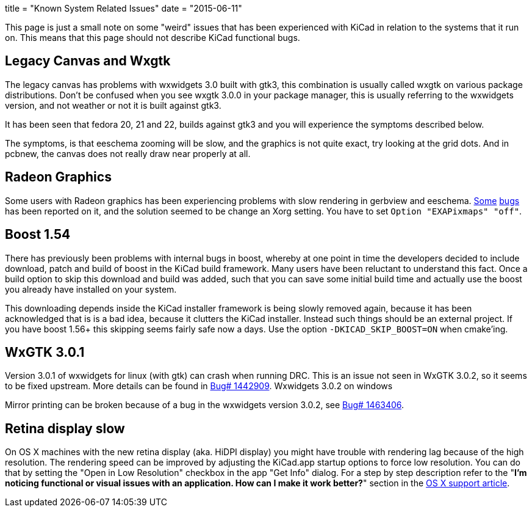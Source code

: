 +++
title = "Known System Related Issues"
date = "2015-06-11"
+++

This page is just a small note on some "weird" issues that has been
experienced with KiCad in relation to the systems that it run on. This
means that this page should not describe KiCad functional bugs.

== Legacy Canvas and Wxgtk

The legacy canvas has problems with wxwidgets 3.0 built with gtk3,
this combination is usually called wxgtk on various package
distributions. Don't be confused when you see wxgtk 3.0.0 in your
package manager, this is usually referring to the wxwidgets version,
and not weather or not it is built against gtk3.

It has been seen that fedora 20, 21 and 22, builds against gtk3 and
you will experience the symptoms described below.

The symptoms, is that eeschema zooming will be slow, and the graphics
is not quite exact, try looking at the grid dots. And in pcbnew, the
canvas does not really draw near properly at all.

== Radeon Graphics

Some users with Radeon graphics has been experiencing problems with
slow rendering in gerbview and eeschema.
https://bugs.launchpad.net/kicad/+bug/1003859[Some]
https://bugs.launchpad.net/kicad/+bug/1186813[bugs] has been reported
on it, and the solution seemed to be change an Xorg setting. You have
to set `Option "EXAPixmaps" "off"`.

== Boost 1.54

There has previously been problems with internal bugs in boost,
whereby at one point in time the developers decided to include
download, patch and build of boost in the KiCad build framework. Many
users have been reluctant to understand this fact. Once a build option
to skip this download and build was added, such that you can save some
initial build time and actually use the boost you already have
installed on your system.

This downloading depends inside the KiCad installer framework is being
slowly removed again, because it has been acknowledged that is is a
bad idea, because it clutters the KiCad installer. Instead such things
should be an external project. If you have boost 1.56+ this skipping
seems fairly safe now a days. Use the option `-DKICAD_SKIP_BOOST=ON`
when cmake'ing.

== WxGTK 3.0.1

Version 3.0.1 of wxwidgets for linux (with gtk) can crash when running
DRC. This is an issue not seen in WxGTK 3.0.2, so it seems to be fixed
upstream. More details can be found in
link:https://bugs.launchpad.net/kicad/+bug/1442909[Bug# 1442909].
Wxwidgets 3.0.2 on windows

Mirror printing can be broken because of a bug in the wxwidgets
version 3.0.2, see link:https://bugs.launchpad.net/kicad/+bug/1463406[Bug# 1463406].

== Retina display slow

On OS X machines with the new retina display (aka. HiDPI display) you
might have trouble with rendering lag because of the high resolution.
The rendering speed can be improved by adjusting the KiCad.app startup
options to force low resolution. You can do that by setting the "Open
in Low Resolution" checkbox in the app "Get Info" dialog. For a step
by step description refer to the "*I'm noticing functional or visual
issues with an application. How can I make it work better?*" section in
the https://support.apple.com/en-is/HT202471[OS X support article].


